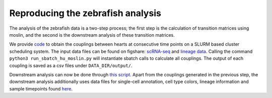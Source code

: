 Reproducing the zebrafish analysis
==================================
The analysis of the zebrafish data is a two-step process; the first step is the calculation of transition matrices using
moslin, and the second is the downstream analysis of these transition matrices.

We provide `code <https://github.com/theislab/moslin/blob/analysis/simulations/analysis/hu_zebrafish_linnaeus/run_sbatch_hu_moslin.py>`_
to obtain the couplings between hearts at consecutive time points on a SLURM based cluster scheduling system.
The input data files can be found on figshare: `scRNA-seq <https://figshare.com/account/projects/163357/articles/22494529>`_
and `lineage data <https://figshare.com/account/projects/163357/articles/22494541>`_.
Calling the command ``python3 run_sbatch_hu_moslin.py`` will instantiate sbatch calls to calculate all couplings.
The output of each coupling is saved as a csv files under ``DATA_DIR/output/``.

Downstream analysis can now be done through
`this script <https://github.com/theislab/moslin/blob/main/analysis/hu_zebrafish_linnaeus/Zebrafish_coupling_analysis.R>`_.
Apart from the couplings generated in the previous step, the downstream analysis additionally uses data files for
single-cell annotation, cell type colors, lineage information and sample timepoints found
`here <https://figshare.com/account/projects/163357/articles/22502974>`_.

